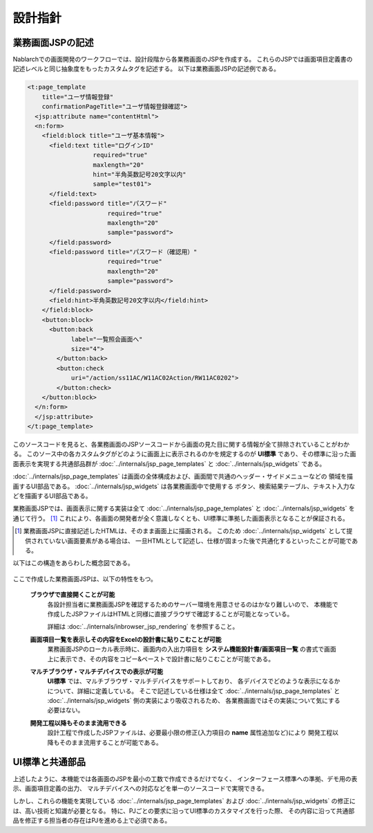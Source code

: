 ============================
設計指針
============================

----------------------
業務画面JSPの記述
----------------------
Nablarchでの画面開発のワークフローでは、設計段階から各業務画面のJSPを作成する。
これらのJSPでは画面項目定義書の記述レベルと同じ抽象度をもったカスタムタグを記述する。
以下は業務画面JSPの記述例である。

.. code-block:: jsp

      <t:page_template
          title="ユーザ情報登録"
          confirmationPageTitle="ユーザ情報登録確認">
        <jsp:attribute name="contentHtml">
        <n:form>
          <field:block title="ユーザ基本情報">
            <field:text title="ログインID"
                        required="true"
                        maxlength="20"
                        hint="半角英数記号20文字以内"
                        sample="test01">
            </field:text>
            <field:password title="パスワード"
                            required="true"
                            maxlength="20"
                            sample="password">
            </field:password>
            <field:password title="パスワード（確認用）"
                            required="true"
                            maxlength="20"
                            sample="password">
            </field:password>
            <field:hint>半角英数記号20文字以内</field:hint>
          </field:block>
          <button:block>
            <button:back
                  label="一覧照会画面へ"
                  size="4">
              </button:back>
              <button:check
                  uri="/action/ss11AC/W11AC02Action/RW11AC0202">
              </button:check>
          </button:block>
        </n:form>
        </jsp:attribute>
      </t:page_template>
 

このソースコードを見ると、各業務画面のJSPソースコードから画面の見た目に関する情報が全て排除されていることがわかる。
このソース中の各カスタムタグがどのように画面上に表示されるのかを規定するのが **UI標準**
であり、その標準に沿った画面表示を実現する共通部品群が :doc:`../internals/jsp_page_templates` と
:doc:`../internals/jsp_widgets` である。

:doc:`../internals/jsp_page_templates` は画面の全体構成および、画面間で共通のヘッダー・サイドメニューなどの
領域を描画するUI部品である。
:doc:`../internals/jsp_widgets` は各業務画面中で使用する
ボタン、検索結果テーブル、テキスト入力などを描画するUI部品である。

業務画面JSPでは、画面表示に関する実装は全て :doc:`../internals/jsp_page_templates` と
:doc:`../internals/jsp_widgets` を通じて行う。 [#]_ 
これにより、各画面の開発者が全く意識しなくとも、UI標準に準拠した画面表示となることが保証される。

.. [#]
  業務画面JSPに直接記述したHTMLは、そのまま画面上に描画される。
  このため :doc:`../internals/jsp_widgets` として提供されていない画面要素がある場合は、
  一旦HTMLとして記述し、仕様が固まった後で共通化するといったことが可能である。


以下はこの構造をあらわした概念図である。

.. figure:: ../_image/app_jsp.png
     :scale: 85 
     :align: center

ここで作成した業務画面JSPは、以下の特性をもつ。

  **ブラウザで直接開くことが可能**
    各設計担当者に業務画面JSPを確認するためのサーバー環境を用意させるのはかなり難しいので、
    本機能で作成したJSPファイルはHTMLと同様に直接ブラウザで確認することが可能となっている。

    詳細は :doc:`../internals/inbrowser_jsp_rendering` を参照すること。


  **画面項目一覧を表示しその内容をExcelの設計書に貼りこむことが可能**
    業務画面JSPのローカル表示時に、画面内の入出力項目を **システム機能設計書/画面項目一覧**
    の書式で画面上に表示でき、その内容をコピー&ペーストで設計書に貼りこむことが可能である。


  **マルチブラウザ・マルチデバイスでの表示が可能**
    **UI標準** では、マルチブラウザ・マルチデバイスをサポートしており、
    各デバイスでどのような表示になるかについて、詳細に定義している。
    そこで記述している仕様は全て :doc:`../internals/jsp_page_templates` と
    :doc:`../internals/jsp_widgets` 側の実装により吸収されるため、
    各業務画面ではその実装について気にする必要はない。


  **開発工程以降もそのまま流用できる**
    設計工程で作成したJSPファイルは、必要最小限の修正(入力項目の **name** 属性追加など)により
    開発工程以降もそのまま流用することが可能である。



--------------------------------------------
UI標準と共通部品
--------------------------------------------
上述したように、本機能では各画面のJSPを最小の工数で作成できるだけでなく、
インターフェース標準への準拠、デモ用の表示、画面項目定義の出力、
マルチデバイスへの対応などを単一のソースコードで実現できる。

しかし、これらの機能を実現している :doc:`../internals/jsp_page_templates` および
:doc:`../internals/jsp_widgets` の修正には、高い技術と知識が必要となる。
特に、PJごとの要求に沿ってUI標準のカスタマイズを行った際、
その内容に沿って共通部品を修正する担当者の存在はPJを進める上で必須である。


